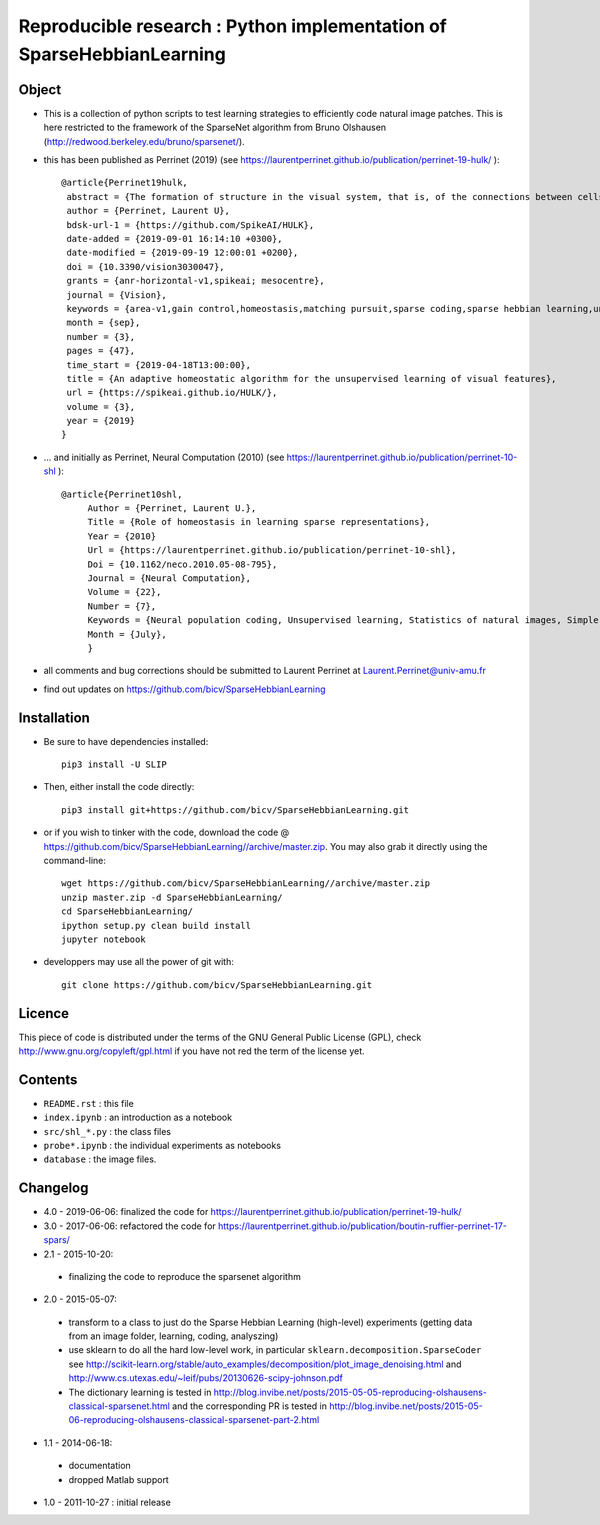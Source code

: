 Reproducible research : Python implementation of SparseHebbianLearning
======================================================================


.. image:: probe/shl_homeo.png
   :scale: 100%
   :alt: Set of RFs after Sparse Hebbian Learning.


Object
------

* This is a collection of python scripts to test learning strategies to efficiently code natural image patches.  This is here restricted  to the framework of the SparseNet algorithm from Bruno Olshausen (http://redwood.berkeley.edu/bruno/sparsenet/).

* this has been published as Perrinet (2019) (see  https://laurentperrinet.github.io/publication/perrinet-19-hulk/ )::

   @article{Perrinet19hulk,
    abstract = {The formation of structure in the visual system, that is, of the connections between cells within neural populations, is by large an unsupervised learning process: the emergence of this architecture is mostly self-organized. In the primary visual cortex of mammals, for example, one can observe during development the formation of cells selective to localized, oriented features which results in the development of a representation of contours in area V1. We modeled such a process using sparse Hebbian learning algorithms. These algorithms alternate a coding step to encode the information with a learning step to find the proper encoder. We identified here a major difficulty of classical solutions in their ability to deduce a good representation while knowing immature encoders, and to learn good encoders with a non-optimal representation. To solve this problem, we propose to introduce a new regulation process between learning and coding, called homeostasis. It is compatible with a neuromimetic architecture and allows for a more efficient emergence of localized filters sensitive to orientation. The key to this algorithm lies in a simple adaptation mechanism based on non-linear functions that reconciles the antagonistic processes that occur at the coding and learning time scales. We tested this unsupervised algorithm with this homeostasis rule for a series of learning algorithms coupled with different neural coding algorithms. In addition, we propose a simplification of this optimal homeostasis rule by implementing a simple heuristic on the probability of activation of neurons. Compared to the optimal homeostasis rule, we show that this heuristic allows to implement a faster unsupervised learning algorithm while retaining much of its effectiveness. These results demonstrate the potential application of such a strategy in computer vision and machine learning and we illustrate it with a result in a convolutional neural network.},
    author = {Perrinet, Laurent U},
    bdsk-url-1 = {https://github.com/SpikeAI/HULK},
    date-added = {2019-09-01 16:14:10 +0300},
    date-modified = {2019-09-19 12:00:01 +0200},
    doi = {10.3390/vision3030047},
    grants = {anr-horizontal-v1,spikeai; mesocentre},
    journal = {Vision},
    keywords = {area-v1,gain control,homeostasis,matching pursuit,sparse coding,sparse hebbian learning,unsupervised learning},
    month = {sep},
    number = {3},
    pages = {47},
    time_start = {2019-04-18T13:00:00},
    title = {An adaptive homeostatic algorithm for the unsupervised learning of visual features},
    url = {https://spikeai.github.io/HULK/},
    volume = {3},
    year = {2019}
   }



* ... and initially as Perrinet, Neural Computation (2010) (see  https://laurentperrinet.github.io/publication/perrinet-10-shl )::

   @article{Perrinet10shl,
        Author = {Perrinet, Laurent U.},
        Title = {Role of homeostasis in learning sparse representations},
        Year = {2010}
        Url = {https://laurentperrinet.github.io/publication/perrinet-10-shl},
        Doi = {10.1162/neco.2010.05-08-795},
        Journal = {Neural Computation},
        Volume = {22},
        Number = {7},
        Keywords = {Neural population coding, Unsupervised learning, Statistics of natural images, Simple cell receptive fields, Sparse Hebbian Learning, Adaptive Matching Pursuit, Cooperative Homeostasis, Competition-Optimized Matching Pursuit},
        Month = {July},
        }

* all comments and bug corrections should be submitted to Laurent Perrinet at Laurent.Perrinet@univ-amu.fr
* find out updates on https://github.com/bicv/SparseHebbianLearning


Installation
-------------

* Be sure to have dependencies installed::

   pip3 install -U SLIP

* Then, either install the code directly::

   pip3 install git+https://github.com/bicv/SparseHebbianLearning.git

* or if you wish to tinker with the code, download the code @ https://github.com/bicv/SparseHebbianLearning//archive/master.zip. You may also grab it directly using the command-line::

   wget https://github.com/bicv/SparseHebbianLearning//archive/master.zip
   unzip master.zip -d SparseHebbianLearning/
   cd SparseHebbianLearning/
   ipython setup.py clean build install
   jupyter notebook

* developpers may use all the power of git with::

   git clone https://github.com/bicv/SparseHebbianLearning.git

Licence
--------

This piece of code is distributed under the terms of the GNU General Public License (GPL), check http://www.gnu.org/copyleft/gpl.html if you have not red the term of the license yet.

Contents
--------

* ``README.rst`` : this file
* ``index.ipynb`` : an introduction as a notebook
* ``src/shl_*.py`` : the class files
* ``probe*.ipynb`` : the individual experiments as notebooks
* ``database`` : the image files.

Changelog
---------

* 4.0 - 2019-06-06: finalized the code for https://laurentperrinet.github.io/publication/perrinet-19-hulk/

* 3.0 - 2017-06-06: refactored the code for https://laurentperrinet.github.io/publication/boutin-ruffier-perrinet-17-spars/

* 2.1 - 2015-10-20:
 * finalizing the code to reproduce the sparsenet algorithm

* 2.0 - 2015-05-07:
 * transform to a class to just do the Sparse Hebbian Learning (high-level) experiments (getting data from an image folder, learning, coding, analyszing)
 * use sklearn to do all the hard low-level work, in particular ``sklearn.decomposition.SparseCoder`` see http://scikit-learn.org/stable/auto_examples/decomposition/plot_image_denoising.html and http://www.cs.utexas.edu/~leif/pubs/20130626-scipy-johnson.pdf
 * The dictionary learning is tested in http://blog.invibe.net/posts/2015-05-05-reproducing-olshausens-classical-sparsenet.html and the corresponding PR is tested in http://blog.invibe.net/posts/2015-05-06-reproducing-olshausens-classical-sparsenet-part-2.html

* 1.1 - 2014-06-18:
 * documentation
 * dropped Matlab support

* 1.0 - 2011-10-27 : initial release
